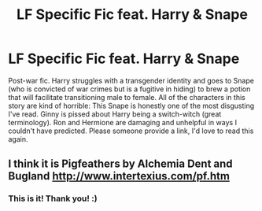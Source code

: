 #+TITLE: LF Specific Fic feat. Harry & Snape

* LF Specific Fic feat. Harry & Snape
:PROPERTIES:
:Author: SharpieHighlighter
:Score: 2
:DateUnix: 1481076231.0
:DateShort: 2016-Dec-07
:FlairText: Request
:END:
Post-war fic. Harry struggles with a transgender identity and goes to Snape (who is convicted of war crimes but is a fugitive in hiding) to brew a potion that will facilitate transitioning male to female. All of the characters in this story are kind of horrible: This Snape is honestly one of the most disgusting I've read. Ginny is pissed about Harry being a switch-witch (great terminology). Ron and Hermione are damaging and unhelpful in ways I couldn't have predicted. Please someone provide a link, I'd love to read this again.


** I think it is Pigfeathers by Alchemia Dent and Bugland [[http://www.intertexius.com/pf.htm]]
:PROPERTIES:
:Author: heresy23
:Score: 2
:DateUnix: 1481113690.0
:DateShort: 2016-Dec-07
:END:

*** This is it! Thank you! :)
:PROPERTIES:
:Author: SharpieHighlighter
:Score: 1
:DateUnix: 1481234203.0
:DateShort: 2016-Dec-09
:END:
